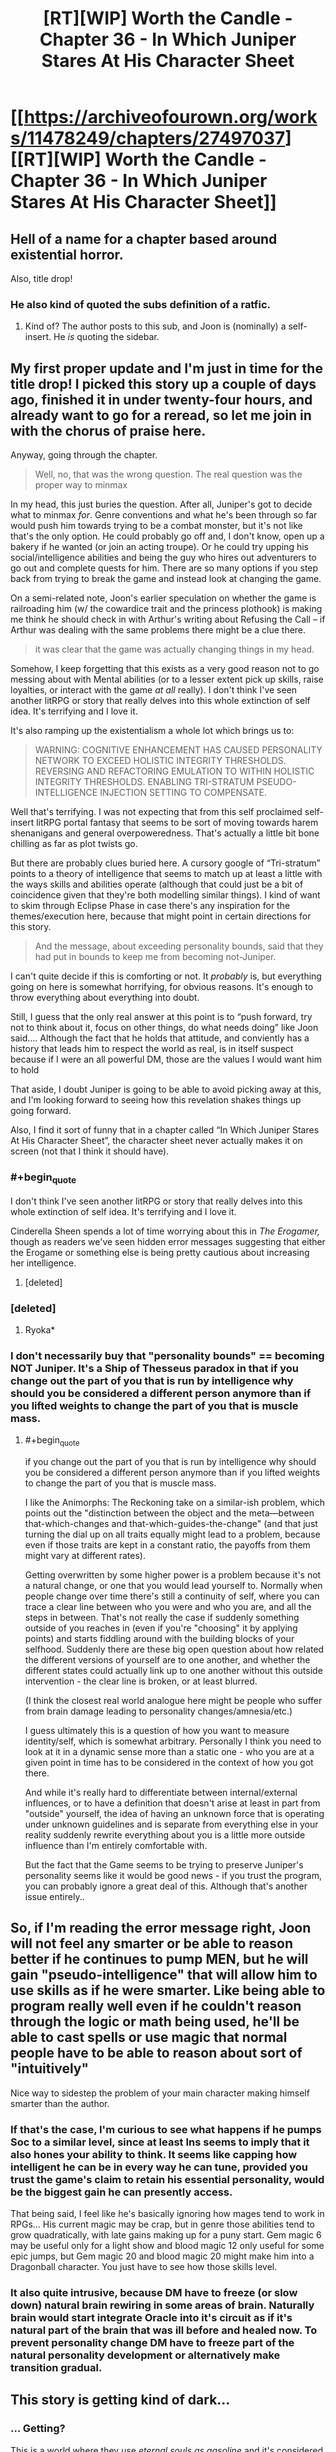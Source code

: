 #+TITLE: [RT][WIP] Worth the Candle - Chapter 36 - In Which Juniper Stares At His Character Sheet

* [[https://archiveofourown.org/works/11478249/chapters/27497037][[RT][WIP] Worth the Candle - Chapter 36 - In Which Juniper Stares At His Character Sheet]]
:PROPERTIES:
:Author: JackStargazer
:Score: 92
:DateUnix: 1505713691.0
:END:

** Hell of a name for a chapter based around existential horror.

Also, title drop!
:PROPERTIES:
:Author: JackStargazer
:Score: 32
:DateUnix: 1505713728.0
:END:

*** He also kind of quoted the subs definition of a ratfic.
:PROPERTIES:
:Author: GlueBoy
:Score: 12
:DateUnix: 1505716591.0
:END:

**** Kind of? The author posts to this sub, and Joon is (nominally) a self-insert. He /is/ quoting the sidebar.
:PROPERTIES:
:Author: GaBeRockKing
:Score: 5
:DateUnix: 1505770523.0
:END:


** My first proper update and I'm just in time for the title drop! I picked this story up a couple of days ago, finished it in under twenty-four hours, and already want to go for a reread, so let me join in with the chorus of praise here.

Anyway, going through the chapter.

#+begin_quote
  Well, no, that was the wrong question. The real question was the proper way to minmax
#+end_quote

In my head, this just buries the question. After all, Juniper's got to decide what to minmax /for/. Genre conventions and what he's been through so far would push him towards trying to be a combat monster, but it's not like that's the only option. He could probably go off and, I don't know, open up a bakery if he wanted (or join an acting troupe). Or he could try upping his social/intelligence abilities and being the guy who hires out adventurers to go out and complete quests for him. There are so many options if you step back from trying to break the game and instead look at changing the game.

On a semi-related note, Joon's earlier speculation on whether the game is railroading him (w/ the cowardice trait and the princess plothook) is making me think he should check in with Arthur's writing about Refusing the Call -- if Arthur was dealing with the same problems there might be a clue there.

#+begin_quote
  it was clear that the game was actually changing things in my head.
#+end_quote

Somehow, I keep forgetting that this exists as a very good reason not to go messing about with Mental abilities (or to a lesser extent pick up skills, raise loyalties, or interact with the game /at all/ really). I don't think I've seen another litRPG or story that really delves into this whole extinction of self idea. It's terrifying and I love it.

It's also ramping up the existentialism a whole lot which brings us to:

#+begin_quote
  WARNING: COGNITIVE ENHANCEMENT HAS CAUSED PERSONALITY NETWORK TO EXCEED HOLISTIC INTEGRITY THRESHOLDS. REVERSING AND REFACTORING EMULATION TO WITHIN HOLISTIC INTEGRITY THRESHOLDS. ENABLING TRI-STRATUM PSEUDO-INTELLIGENCE INJECTION SETTING TO COMPENSATE.
#+end_quote

Well that's terrifying. I was not expecting that from this self proclaimed self-insert litRPG portal fantasy that seems to be sort of moving towards harem shenanigans and general overpoweredness. That's actually a little bit bone chilling as far as plot twists go.

But there are probably clues buried here. A cursory google of “Tri-stratum” points to a theory of intelligence that seems to match up at least a little with the ways skills and abilities operate (although that could just be a bit of coincidence given that they're both modelling similar things). I kind of want to skim through Eclipse Phase in case there's any inspiration for the themes/execution here, because that might point in certain directions for this story.

#+begin_quote
  And the message, about exceeding personality bounds, said that they had put in bounds to keep me from becoming not-Juniper.
#+end_quote

I can't quite decide if this is comforting or not. It /probably/ is, but everything going on here is somewhat horrifying, for obvious reasons. It's enough to throw everything about everything into doubt.

Still, I guess that the only real answer at this point is to “push forward, try not to think about it, focus on other things, do what needs doing” like Joon said.... Although the fact that he holds that attitude, and conviently has a history that leads him to respect the world as real, is in itself suspect because if I were an all powerful DM, those are the values I would want him to hold

That aside, I doubt Juniper is going to be able to avoid picking away at this, and I'm looking forward to seeing how this revelation shakes things up going forward.

Also, I find it sort of funny that in a chapter called “In Which Juniper Stares At His Character Sheet”, the character sheet never actually makes it on screen (not that I think it should have).
:PROPERTIES:
:Author: Agnoman
:Score: 28
:DateUnix: 1505727110.0
:END:

*** #+begin_quote
  I don't think I've seen another litRPG or story that really delves into this whole extinction of self idea. It's terrifying and I love it.
#+end_quote

Cinderella Sheen spends a lot of time worrying about this in /The Erogamer,/ though as readers we've seen hidden error messages suggesting that either the Erogame or something else is being pretty cautious about increasing her intelligence.
:PROPERTIES:
:Author: EliezerYudkowsky
:Score: 11
:DateUnix: 1505787248.0
:END:

**** [deleted]
:PROPERTIES:
:Score: 3
:DateUnix: 1505804557.0
:END:


*** [deleted]
:PROPERTIES:
:Score: 10
:DateUnix: 1505742070.0
:END:

**** Ryoka*
:PROPERTIES:
:Author: notsureiflying
:Score: 5
:DateUnix: 1505789820.0
:END:


*** I don't necessarily buy that "personality bounds" == becoming NOT Juniper. It's a Ship of Thesseus paradox in that if you change out the part of you that is run by intelligence why should you be considered a different person anymore than if you lifted weights to change the part of you that is muscle mass.
:PROPERTIES:
:Author: TheAtomicOption
:Score: 7
:DateUnix: 1505801295.0
:END:

**** #+begin_quote
  if you change out the part of you that is run by intelligence why should you be considered a different person anymore than if you lifted weights to change the part of you that is muscle mass.
#+end_quote

I like the Animorphs: The Reckoning take on a similar-ish problem, which points out the "distinction between the object and the meta---between that-which-changes and that-which-guides-the-change" (and that just turning the dial up on all traits equally might lead to a problem, because even if those traits are kept in a constant ratio, the payoffs from them might vary at different rates).

Getting overwritten by some higher power is a problem because it's not a natural change, or one that you would lead yourself to. Normally when people change over time there's still a continuity of self, where you can trace a clear line between who you were and who you are, and all the steps in between. That's not really the case if suddenly something outside of you reaches in (even if you're "choosing" it by applying points) and starts fiddling around with the building blocks of your selfhood. Suddenly there are these big open question about how related the different versions of yourself are to one another, and whether the different states could actually link up to one another without this outside intervention - the clear line is broken, or at least blurred.

(I think the closest real world analogue here might be people who suffer from brain damage leading to personality changes/amnesia/etc.)

I guess ultimately this is a question of how you want to measure identity/self, which is somewhat arbitrary. Personally I think you need to look at it in a dynamic sense more than a static one - who you are at a given point in time has to be considered in the context of how you got there.

And while it's really hard to differentiate between internal/external influences, or to have a definition that doesn't arise at least in part from "outside" yourself, the idea of having an unknown force that is operating under unknown guidelines and is separate from everything else in your reality suddenly rewrite everything about you is a little more outside influence than I'm entirely comfortable with.

But the fact that the Game seems to be trying to preserve Juniper's personality seems like it would be good news - if you trust the program, you can probably ignore a great deal of this. Although that's another issue entirely..
:PROPERTIES:
:Author: Agnoman
:Score: 9
:DateUnix: 1505804256.0
:END:


** So, if I'm reading the error message right, Joon will not feel any smarter or be able to reason better if he continues to pump MEN, but he will gain "pseudo-intelligence" that will allow him to use skills as if he were smarter. Like being able to program really well even if he couldn't reason through the logic or math being used, he'll be able to cast spells or use magic that normal people have to be able to reason about sort of "intuitively"

Nice way to sidestep the problem of your main character making himself smarter than the author.
:PROPERTIES:
:Author: JanusTheDoorman
:Score: 24
:DateUnix: 1505732426.0
:END:

*** If that's the case, I'm curious to see what happens if he pumps Soc to a similar level, since at least Ins seems to imply that it also hones your ability to think. It seems like capping how intelligent he can be in every way he can tune, provided you trust the game's claim to retain his essential personality, would be the biggest gain he can presently access.

That being said, I feel like he's basically ignoring how mages tend to work in RPGs... His current magic may be crap, but in genre those abilities tend to grow quadratically, with late gains making up for a puny start. Gem magic 6 may be useful only for a light show and blood magic 12 only useful for some epic jumps, but Gem magic 20 and blood magic 20 might make him into a Dragonball character. You just have to see how those skills level.
:PROPERTIES:
:Author: chicken_fried_steak
:Score: 14
:DateUnix: 1505763555.0
:END:


*** It also quite intrusive, because DM have to freeze (or slow down) natural brain rewiring in some areas of brain. Naturally brain would start integrate Oracle into it's circuit as if it's natural part of the brain that was ill before and healed now. To prevent personality change DM have to freeze part of the natural personality development or alternatively make transition gradual.
:PROPERTIES:
:Author: serge_cell
:Score: 4
:DateUnix: 1505803281.0
:END:


** This story is getting kind of dark...
:PROPERTIES:
:Author: mojojo46
:Score: 10
:DateUnix: 1505714414.0
:END:

*** ... Getting?

This is a world where they use /eternal souls as gasoline/ and it's considered a mercy because /the proven afterlife is 9000 progressively worse hells./
:PROPERTIES:
:Author: JackStargazer
:Score: 45
:DateUnix: 1505714772.0
:END:

**** Vegeta, what did the infernometer say about this dimensions hell levels?
:PROPERTIES:
:Author: GlueBoy
:Score: 22
:DateUnix: 1505716032.0
:END:

***** It's less than or equal to 9000
:PROPERTIES:
:Author: Mellow_Fellow_
:Score: 29
:DateUnix: 1505720844.0
:END:

****** /Fascinating/, Nappa.
:PROPERTIES:
:Author: FeepingCreature
:Score: 20
:DateUnix: 1505722857.0
:END:


**** Considering how Aerb is, I see no reason to assume that world isn't also a hell, just one step above the 9000 others. In that case we wouldn't know how many steps the mundane reality is ‘upstream' of Aerb. Might be one, might be ten thousand more.
:PROPERTIES:
:Author: Laborbuch
:Score: 5
:DateUnix: 1505838876.0
:END:


** Great chapter.

Just a quick thought. The three substats of MEN don't seem, by themselves, to increase intelligence. Cunning, knowledge and wisdom are all things that can be learned & improved through "natural" means, although your intelligence is probably a practical limiting factor, and so increasing these stats beyond a certain level probably does require increasing overall intelligence if the system didn't want to cheat in some way. My question is, does increasing MEN (or any of the superstats) have an additional synergistic effect over and above just increasing the three substats? There is a separate number for MEN, PHY and SOC; is this just a representation of the substats or does it have some meaning of its own? I'm extremely curious to see what happens if he increases CHA and POI (so his SOC stats become 3/4/3) - will SOC also increase (from 3 to 4)? If it does, that's some evidence that it's just a function of the substats, while if it doesn't, that suggests SOC might have some function of its own. It might be worth the potentially inefficient use of attribute points to test this out; it might be an additional reason to favour less specialisation.

Overall, very impressed with the story so far and looking forward to seeing where it goes.
:PROPERTIES:
:Score: 11
:DateUnix: 1505742032.0
:END:


** So I've been bingeing this fic for the last few days, and I have to say that I'm really enjoying it!

This chapter certainly took a dark turn, but that's probably to be expected when the story concerns someone inside a game. Especially when your own mind is directly mechanised! It actually seems to show a degree of caring on the part of the DM (to use Jun's name for whatever agency is running this show) that raising mental stats appears to insert thoughts into his stream of consciousness where possible, as opposed to directly altering his mental processes themselves. This seems /somewhat/ less intrusive on his personhood, as fuzzy a concept as that is to begin with. The fact that the agency creating the game took that kind of trouble is certainly interesting.
:PROPERTIES:
:Author: Admiral_Skippeh
:Score: 5
:DateUnix: 1505759724.0
:END:


** Amazing chapter! Had all the oomph you'd expect for a turning point. Also I've been speculating where Uther could be and it feels like some more flags were set off here...

--------------

Typos:

The generalist approach would have left me with *an* 9

The puzzle took *for* form of blocks

blood magic was ‘hidden' MAD because it was mostly *+a+* melee-combat oriented

but +I couldn't+ I couldn't get the clonal kit

and (if) it was possible within Aerb

--------------

Other misc. that I might have misread:

#+begin_quote
  which meant that it was probably in the form of (MEN * (MEN - 1))
#+end_quote

When Joon had 12 as the mental exhaustion cap, didn't he have 5 MEN (per the last stat sheet)?

#+begin_quote
  then I would put points into PHY when capped on SPD (putting them into POW when capped on POW)
#+end_quote

Putting into POW when capped on POW? I didn't understand this part.
:PROPERTIES:
:Author: nytelios
:Score: 4
:DateUnix: 1505765074.0
:END:

*** Fixed all the typos, thank you.

As for the other two:

I changed it to (WIS * (WIS - 1)), though really it's possible that it's either that /or/ ((MEN - 1) * (MEN - 2)), because they've so far gone up in tandem. I think there's not really a point in there being a digression on that there, except for the sake of completeness.

I changed the wording somewhat to clarify:

#+begin_quote
  then I would put points into PHY when the skill was capped on SPD (putting them into POW when it was capped on POW)
#+end_quote

If you can go to three times the primary attribute and five times the secondary, then you're always in one of three states:

1. Limited by the primary
2. Limited by the secondary
3. Limited by both

And those states help define what you should spend your points on to end up with an optimal build.
:PROPERTIES:
:Author: cthulhuraejepsen
:Score: 6
:DateUnix: 1505770012.0
:END:


** Is there now a visible setting to turn pseudo-intelligence off?
:PROPERTIES:
:Author: PanickedApricott
:Score: 4
:DateUnix: 1505774434.0
:END:


** I'm like 90% certain that this is not actually the end of the story, but I got a serious sense of finality from reading that. Definitely interested in future installments.

My (ROT13) speculations as to what's going on here: Whavcre vf abg va snpg sebz zbqrea qnl Ohzoyrshpx, Xnafnf, ohg sebz n arne-shgher Ohzoyrshpx, Xnafnf, whfg sne rabhtu va gur shgher gung guvf xvaq bs fvzhyngvba grpuabybtl vf cbffvoyr. Uvf sevraq Neguhe qvq qvr va na nppvqrag, naq nsgre fhssrevat n frevbhf oernxqbja jurer uvf zrzbevrf bs svsgu crevbq ratyvfu jrer uvf ynfg pyrne barf, Whavcre unf orra vafregrq vagb guvf fvzhyngvba nf fbzr xvaq bs qrrc vzzrefvba gurencl - gung'f jul rirelguvat frrzf gb ersyrpg uvf zragny fgngr naq uvf zrzbevrf bs tnzrf funerq jvgu Neguhe naq gurve sevraqf.

Maybe 40% certain of that, there's still a lot of possibilities as to what this simulation is for.
:PROPERTIES:
:Author: SkeevePlowse
:Score: 7
:DateUnix: 1505763040.0
:END:

*** You can hide spoilers with a special syntax. For example, =[spoils chapter 36](#s " Juniper is emulated")= produces [[#s][spoils chapter 36]]

[[#s][Speculation from parent comment]]
:PROPERTIES:
:Author: renegadeduck
:Score: 9
:DateUnix: 1505775531.0
:END:

**** Oh, neat, I didn't know that. Thanks.
:PROPERTIES:
:Author: SkeevePlowse
:Score: 3
:DateUnix: 1505776047.0
:END:


*** I think that this is rather compelling. My big questions are

- Why has the DM gone through the effort of making this feel so real?
- More specifically, what is the DM getting out of this?
- (rot13; spoilers worm and above comment) Jung vs grpuabybtl rkvfgf juvpu nyybjf sbe terng fvzhyngvbaf, ohg abg sbe trarenyvmrq pbzchgngvba? Fb, fvzhyngvat crbcyr rkcrevzragvat jvgu zntvp rgp vf gur orfg jnl gb yrnea zber nobhg vg? V'z guvaxvat bs n zrgubqbybtl abg hayvxr jung gur Tvnag Fcnpr Ragvgvrf sebz Jbez haqregbbx gb qrirybc funeqf....
- What makes Joon special enough to justify this kind of special treatment? Does this kind of thing happen to everyone? Do they forget about it after?
:PROPERTIES:
:Author: munkeegutz
:Score: 3
:DateUnix: 1505767178.0
:END:

**** You can hide spoilers with a special syntax. For example, =[spoils chapter 36](#s " Juniper is emulated")= produces [[#s][spoils chapter 36]]

[[#s][From parent comment; spoils Worm]]
:PROPERTIES:
:Author: renegadeduck
:Score: 6
:DateUnix: 1505775612.0
:END:

***** Oh right, forgot about that! Lazy me :-)
:PROPERTIES:
:Author: munkeegutz
:Score: 2
:DateUnix: 1505779749.0
:END:


***** Great staff for x-over fic! [[#s][what if]]
:PROPERTIES:
:Author: serge_cell
:Score: 1
:DateUnix: 1505799561.0
:END:


***** From a Watsonian perspective, really the only clue we have to go on is that everything we've seen so far seems to be based on Joon's gaming memories.

[[#s][spoils chapter 36, rampant speculation]]
:PROPERTIES:
:Author: SkeevePlowse
:Score: 1
:DateUnix: 1506039937.0
:END:


** Do you have any idea how long you intend the story to be?
:PROPERTIES:
:Author: CaptainMcSmash
:Score: 7
:DateUnix: 1505791656.0
:END:

*** I have /ideas,/ but I'm loathe to commit to anything. I also worry that saying how much is left can be a bit of a spoiler, albeit one that's nearly unavoidable after a work is complete.

There are fifteen planned major story arcs left, where "leaving Comfort" or "getting through Silmar City" is what I would define as a story arc, which means that we're (at a minimum) a quarter of the way done, and I should have all of /Worth the Candle/ completely written six to eight months from now, with a projected final word count of between 600K and 800K words.

But that's my idea of how long it will be, not how long it will /actually/ be, planning fallacy and all that, and none of this should be taken as a promise or even all that accurate of an estimate.
:PROPERTIES:
:Author: cthulhuraejepsen
:Score: 19
:DateUnix: 1505793069.0
:END:

**** The real question is, when do we get ebooks and audiobooks? I think worth the candle deserves an audio book. [[http://www.acx.com/]] helps making audiobooks.
:PROPERTIES:
:Author: josephwdye
:Score: 1
:DateUnix: 1505851352.0
:END:

***** AO3 already offers a variety of e-book downloads. Does the audiobook format work for litrpg? I feel like a readout of WtC's complex CSS stat sheet (tooltips and all) would be a major coma-inducing hitch. Though they are few and far between...
:PROPERTIES:
:Author: nytelios
:Score: 2
:DateUnix: 1505857985.0
:END:


***** Archive of Our Own has a download button in the top-right corner that allows you to download as EPUB, MOBI, or PDF. There's some stuff that doesn't come out quite right in that, but it's nothing that makes the story unreadable. (I have been meaning to make some changes to ensure that the auto-export works correctly, and that the story works fine without the custom CSS, but I would rather write than do any of that.)

I'm probably never going to monetize the story unless a publisher or agent approaches me about it, because I'd /really/ like to unlock the "publish a dead trees book" achievement. Of course, if I were serious about it, then I would probably be querying agents myself, or maybe just writing a manuscript and not putting anything online (because that tends to lower publication value unless you're Andy Weir or David Wong).
:PROPERTIES:
:Author: cthulhuraejepsen
:Score: 2
:DateUnix: 1505857990.0
:END:

****** So far this story is quite a bit better than a lot of the litRPG published books available on kindle right now (I have read almost all of them and more are duds than gems). If you did a rewrite/edit and published it on kindle it would probably do really well since most people who are your current fans would want to read the new edited version and it would bring in way more new readers since most mainstream readers don't read web series. The author of the web series The Gam3 mentioned that he makes way more income from his kindle published re-writes than he does from his Patron account even though all his writing is already free on his website.

Disclaimer: I know very little about the publishing process so take my words with a grain of salt. My main point that your story is better than most published litRPG still stands though since I do know quite a bit about that. :)
:PROPERTIES:
:Author: Gilgilad7
:Score: 2
:DateUnix: 1505925429.0
:END:


****** Could I do a fan audiobook?
:PROPERTIES:
:Author: josephwdye
:Score: 1
:DateUnix: 1505881347.0
:END:

******* I would strongly prefer that you not.

I don't want to lose control of the rights, or have it be perceived that I've lost control of the rights. The story is also kind of a personal one for me that I want a tight leash on, especially since I think audio versions of text are prone to reinterpretation by the narrator, which makes me kind of queasy to think about, plus the fact that I can't go back and change or edit things (especially a concern as the story is ongoing).
:PROPERTIES:
:Author: cthulhuraejepsen
:Score: 5
:DateUnix: 1505936116.0
:END:


*** I'm not the author, I just posted it. the author is [[/u/cthulhuraejepsen]]
:PROPERTIES:
:Author: JackStargazer
:Score: 3
:DateUnix: 1505792139.0
:END:


** ...Is it odd, that, as dark as this chapter was, knowing that this is (probably) a simulation made me feel better about this whole thing?
:PROPERTIES:
:Author: 696e6372656469626c65
:Score: 3
:DateUnix: 1505761294.0
:END:


** Called it!
:PROPERTIES:
:Author: Sailor_Vulcan
:Score: 2
:DateUnix: 1505741540.0
:END:


** #+begin_quote
  so in the end we truly were worth the candle
#+end_quote

Really?

Jokes aside I really enjoyed the chapters and the implications, we're going full Soma with the brain backups now
:PROPERTIES:
:Author: MaddoScientisto
:Score: 1
:DateUnix: 1505778702.0
:END:
